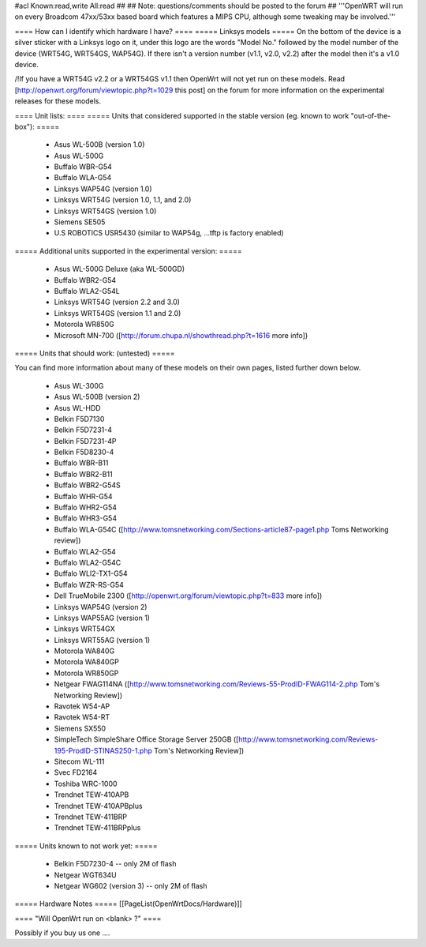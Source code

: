 #acl Known:read,write All:read
##
## Note: questions/comments should be posted to the forum
##
'''OpenWRT will run on every Broadcom 47xx/53xx based board which features a MIPS CPU, although some tweaking may be involved.'''

==== How can I identify which hardware I have? ====
===== Linksys models =====
On the bottom of the device is a silver sticker with a Linksys logo on it, under this logo are the words "Model No." followed by the model number of the device (WRT54G, WRT54GS, WAP54G). If there isn't a version number (v1.1, v2.0, v2.2) after the model then it's a v1.0 device.

/!\ If you have a WRT54G v2.2 or a WRT54GS v1.1 then OpenWrt will not yet run on these models. Read [http://openwrt.org/forum/viewtopic.php?t=1029 this post] on the forum for more information on the experimental releases for these models.

==== Unit lists: ====
===== Units that considered supported in the stable version (eg. known to work "out-of-the-box"): =====

 * Asus WL-500B (version 1.0)
 * Asus WL-500G
 * Buffalo WBR-G54
 * Buffalo WLA-G54
 * Linksys WAP54G (version 1.0)
 * Linksys WRT54G (version 1.0, 1.1, and 2.0)
 * Linksys WRT54GS (version 1.0)
 * Siemens SE505
 * U.S ROBOTICS USR5430 (similar to WAP54g, ...tftp is factory enabled)

===== Additional units supported in the experimental version: =====

 * Asus WL-500G Deluxe (aka WL-500GD)
 * Buffalo WBR2-G54
 * Buffalo WLA2-G54L
 * Linksys WRT54G (version 2.2 and 3.0)
 * Linksys WRT54GS (version 1.1 and 2.0)
 * Motorola WR850G
 * Microsoft MN-700 ([http://forum.chupa.nl/showthread.php?t=1616 more info])

===== Units that should work: (untested) =====

You can find more information about many of these models on their own pages, listed further down below.

 * Asus WL-300G
 * Asus WL-500B (version 2)
 * Asus WL-HDD
 * Belkin F5D7130
 * Belkin F5D7231-4
 * Belkin F5D7231-4P
 * Belkin F5D8230-4
 * Buffalo WBR-B11
 * Buffalo WBR2-B11
 * Buffalo WBR2-G54S
 * Buffalo WHR-G54
 * Buffalo WHR2-G54
 * Buffalo WHR3-G54
 * Buffalo WLA-G54C ([http://www.tomsnetworking.com/Sections-article87-page1.php Toms Networking review])
 * Buffalo WLA2-G54
 * Buffalo WLA2-G54C
 * Buffalo WLI2-TX1-G54
 * Buffalo WZR-RS-G54
 * Dell TrueMobile 2300 ([http://openwrt.org/forum/viewtopic.php?t=833 more info])
 * Linksys WAP54G (version 2)
 * Linksys WAP55AG (version 1)
 * Linksys WRT54GX
 * Linksys WRT55AG (version 1)
 * Motorola WA840G
 * Motorola WA840GP
 * Motorola WR850GP
 * Netgear FWAG114NA ([http://www.tomsnetworking.com/Reviews-55-ProdID-FWAG114-2.php Tom's Networking Review])
 * Ravotek W54-AP
 * Ravotek W54-RT
 * Siemens SX550
 * SimpleTech SimpleShare Office Storage Server 250GB ([http://www.tomsnetworking.com/Reviews-195-ProdID-STINAS250-1.php Tom's Networking Review])
 * Sitecom WL-111
 * Svec FD2164
 * Toshiba WRC-1000
 * Trendnet TEW-410APB
 * Trendnet TEW-410APBplus
 * Trendnet TEW-411BRP
 * Trendnet TEW-411BRPplus
 

===== Units known to not work yet: =====

 * Belkin F5D7230-4 -- only 2M of flash
 * Netgear WGT634U
 * Netgear WG602 (version 3) -- only 2M of flash

===== Hardware Notes =====
[[PageList(OpenWrtDocs/Hardware)]]

==== "Will OpenWrt run on <blank> ?" ====

Possibly if you buy us one ....
